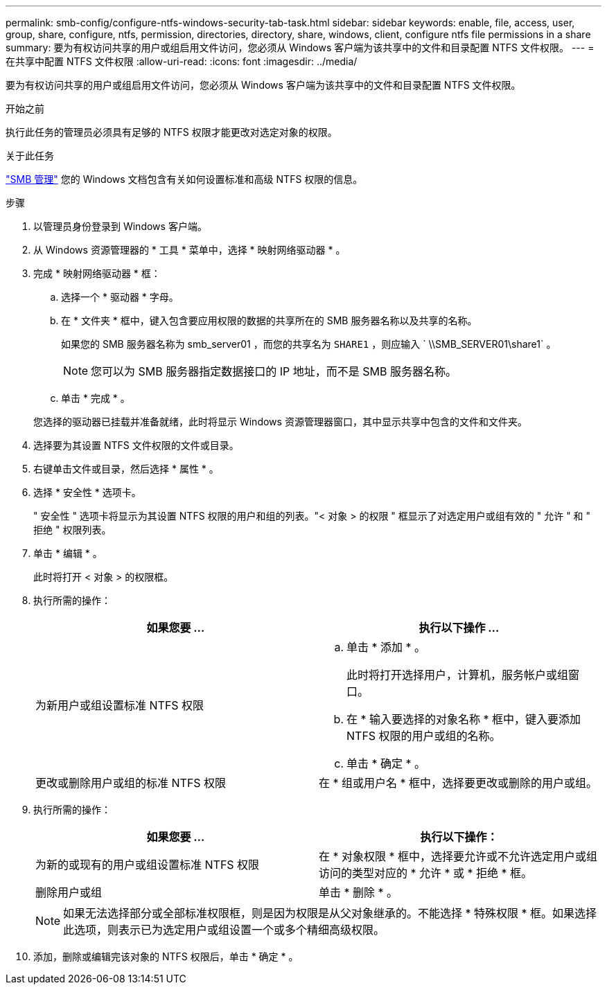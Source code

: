 ---
permalink: smb-config/configure-ntfs-windows-security-tab-task.html 
sidebar: sidebar 
keywords: enable, file, access, user, group, share, configure, ntfs, permission, directories, directory, share, windows, client, configure ntfs file permissions in a share 
summary: 要为有权访问共享的用户或组启用文件访问，您必须从 Windows 客户端为该共享中的文件和目录配置 NTFS 文件权限。 
---
= 在共享中配置 NTFS 文件权限
:allow-uri-read: 
:icons: font
:imagesdir: ../media/


[role="lead"]
要为有权访问共享的用户或组启用文件访问，您必须从 Windows 客户端为该共享中的文件和目录配置 NTFS 文件权限。

.开始之前
执行此任务的管理员必须具有足够的 NTFS 权限才能更改对选定对象的权限。

.关于此任务
link:../smb-admin/index.html["SMB 管理"] 您的 Windows 文档包含有关如何设置标准和高级 NTFS 权限的信息。

.步骤
. 以管理员身份登录到 Windows 客户端。
. 从 Windows 资源管理器的 * 工具 * 菜单中，选择 * 映射网络驱动器 * 。
. 完成 * 映射网络驱动器 * 框：
+
.. 选择一个 * 驱动器 * 字母。
.. 在 * 文件夹 * 框中，键入包含要应用权限的数据的共享所在的 SMB 服务器名称以及共享的名称。
+
如果您的 SMB 服务器名称为 smb_server01 ，而您的共享名为 `SHARE1` ，则应输入 ` \\SMB_SERVER01\share1` 。

+
[NOTE]
====
您可以为 SMB 服务器指定数据接口的 IP 地址，而不是 SMB 服务器名称。

====
.. 单击 * 完成 * 。


+
您选择的驱动器已挂载并准备就绪，此时将显示 Windows 资源管理器窗口，其中显示共享中包含的文件和文件夹。

. 选择要为其设置 NTFS 文件权限的文件或目录。
. 右键单击文件或目录，然后选择 * 属性 * 。
. 选择 * 安全性 * 选项卡。
+
" 安全性 " 选项卡将显示为其设置 NTFS 权限的用户和组的列表。"< 对象 > 的权限 " 框显示了对选定用户或组有效的 " 允许 " 和 " 拒绝 " 权限列表。

. 单击 * 编辑 * 。
+
此时将打开 < 对象 > 的权限框。

. 执行所需的操作：
+
|===
| 如果您要 ... | 执行以下操作 ... 


 a| 
为新用户或组设置标准 NTFS 权限
 a| 
.. 单击 * 添加 * 。
+
此时将打开选择用户，计算机，服务帐户或组窗口。

.. 在 * 输入要选择的对象名称 * 框中，键入要添加 NTFS 权限的用户或组的名称。
.. 单击 * 确定 * 。




 a| 
更改或删除用户或组的标准 NTFS 权限
 a| 
在 * 组或用户名 * 框中，选择要更改或删除的用户或组。

|===
. 执行所需的操作：
+
|===
| 如果您要 ... | 执行以下操作： 


 a| 
为新的或现有的用户或组设置标准 NTFS 权限
 a| 
在 * 对象权限 * 框中，选择要允许或不允许选定用户或组访问的类型对应的 * 允许 * 或 * 拒绝 * 框。



 a| 
删除用户或组
 a| 
单击 * 删除 * 。

|===
+
[NOTE]
====
如果无法选择部分或全部标准权限框，则是因为权限是从父对象继承的。不能选择 * 特殊权限 * 框。如果选择此选项，则表示已为选定用户或组设置一个或多个精细高级权限。

====
. 添加，删除或编辑完该对象的 NTFS 权限后，单击 * 确定 * 。

